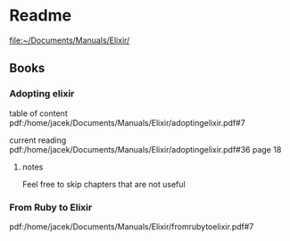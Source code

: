* Readme

file:~/Documents/Manuals/Elixir/

** Books

*** Adopting elixir
table of content
pdf:/home/jacek/Documents/Manuals/Elixir/adoptingelixir.pdf#7

current reading
pdf:/home/jacek/Documents/Manuals/Elixir/adoptingelixir.pdf#36
page 18

**** notes
Feel free to skip chapters that are not useful

*** From Ruby to Elixir
pdf:/home/jacek/Documents/Manuals/Elixir/fromrubytoelixir.pdf#7
